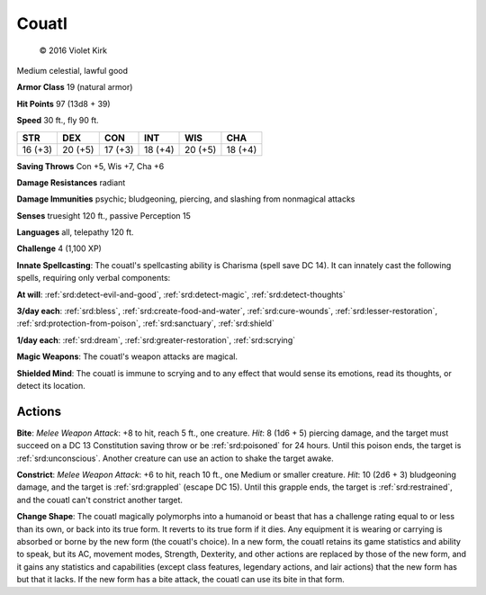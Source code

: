 
.. _srd:couatl:

Couatl
------

.. figure:: /_images/Couatl.png
    :figclass: image-right
    :target: /_images/Couatl.png

    © 2016 Violet Kirk

Medium celestial, lawful good

**Armor Class** 19 (natural armor)

**Hit Points** 97 (13d8 + 39)

**Speed** 30 ft., fly 90 ft.

+-----------+-----------+-----------+-----------+-----------+-----------+
| STR       | DEX       | CON       | INT       | WIS       | CHA       |
+===========+===========+===========+===========+===========+===========+
| 16 (+3)   | 20 (+5)   | 17 (+3)   | 18 (+4)   | 20 (+5)   | 18 (+4)   |
+-----------+-----------+-----------+-----------+-----------+-----------+

**Saving Throws** Con +5, Wis +7, Cha +6

**Damage Resistances** radiant

**Damage Immunities** psychic; bludgeoning, piercing, and slashing from
nonmagical attacks

**Senses** truesight 120 ft., passive Perception 15

**Languages** all, telepathy 120 ft.

**Challenge** 4 (1,100 XP)

**Innate Spellcasting**: The couatl's spellcasting ability is Charisma
(spell save DC 14). It can innately cast the following spells, requiring
only verbal components:

**At will**: :ref:`srd:detect-evil-and-good`, :ref:`srd:detect-magic`, :ref:`srd:detect-thoughts`

**3/day each**: :ref:`srd:bless`, :ref:`srd:create-food-and-water`, :ref:`srd:cure-wounds`, :ref:`srd:lesser-restoration`, :ref:`srd:protection-from-poison`,
:ref:`srd:sanctuary`, :ref:`srd:shield`

**1/day each**: :ref:`srd:dream`, :ref:`srd:greater-restoration`,
:ref:`srd:scrying`

**Magic Weapons**: The couatl's weapon attacks are magical.

**Shielded
Mind**: The couatl is immune to scrying and to any effect that would
sense its emotions, read its thoughts, or detect its location.

Actions
~~~~~~~~~~~~~~~~~~~~~~~~~~~~~~~~~

**Bite**: *Melee Weapon Attack*: +8 to hit, reach 5 ft., one creature.
*Hit*: 8 (1d6 + 5) piercing damage, and the target must succeed on a DC
13 Constitution saving throw or be :ref:`srd:poisoned` for 24 hours. Until this
poison ends, the target is :ref:`srd:unconscious`. Another creature can use an
action to shake the target awake.

**Constrict**: *Melee Weapon Attack*:
+6 to hit, reach 10 ft., one Medium or smaller creature. *Hit*: 10 (2d6
+ 3) bludgeoning damage, and the target is :ref:`srd:grappled` (escape DC 15).
Until this grapple ends, the target is :ref:`srd:restrained`, and the couatl can't
constrict another target.

**Change Shape**: The couatl magically
polymorphs into a humanoid or beast that has a challenge rating equal to
or less than its own, or back into its true form. It reverts to its true
form if it dies. Any equipment it is wearing or carrying is absorbed or
borne by the new form (the couatl's choice). In a new form, the couatl
retains its game statistics and ability to speak, but its AC, movement
modes, Strength, Dexterity, and other actions are replaced by those of
the new form, and it gains any statistics and capabilities (except class
features, legendary actions, and lair actions) that the new form has but
that it lacks. If the new form has a bite attack, the couatl can use its
bite in that form.
